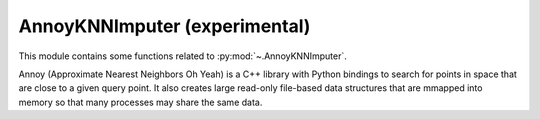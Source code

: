 .. _impute-index:

======================================================================
AnnoyKNNImputer (experimental)
======================================================================

This module contains some functions related to :py:mod:`~.AnnoyKNNImputer`.

.. seealso::

   * https://pypi.org/project/annoy


Annoy (Approximate Nearest Neighbors Oh Yeah) is a C++ library with Python bindings
to search for points in space that are close to a given query point.
It also creates large read-only file-based data structures
that are mmapped into memory so that many processes may share the same data.

